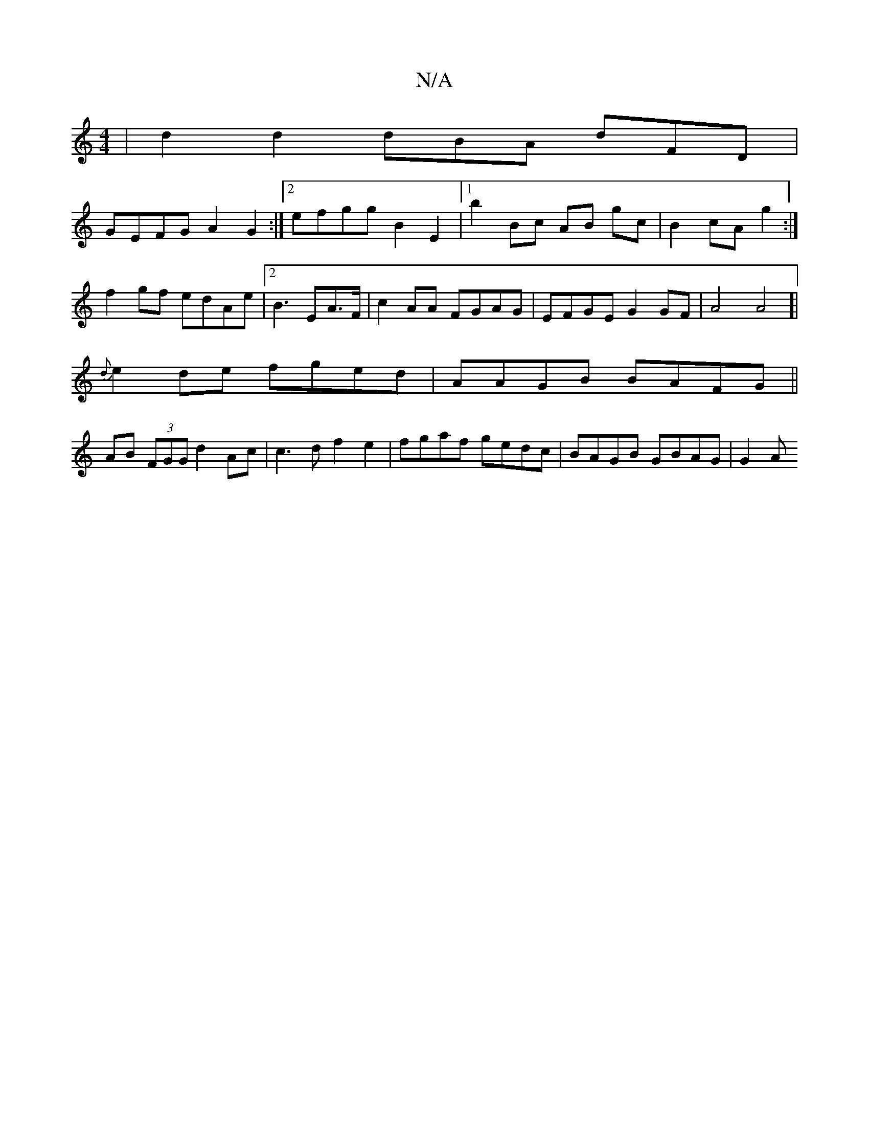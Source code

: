 X:1
T:N/A
M:4/4
R:N/A
K:Cmajor
 | d2d2 dBA dFD|
GEFG A2G2 :|2 efgg B2 E2 |1 b2 Bc AB gc | B2cA g2:|
f2 gf edAe|2B3 EA>F|c2AA FGAG | EFGE G2 GF|A4A4]|
{d}e2de fged |AAGB BAFG ||
AB (3FGG d2 Ac | c3 d f2 e2 | fgaf gedc|BAGB GBAG|G2 A